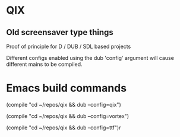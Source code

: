 
* QIX

** Old screensaver type things

   Proof of principle for D / DUB / SDL based projects

   Different configs enabled using the dub 'config' argument will
   cause different mains to be compiled.

* Emacs build commands

  (compile "cd ~/repos/qix && dub --config=qix")

  (compile "cd ~/repos/qix && dub --config=vortex")

  (compile "cd ~/repos/qix && dub --config=ttf")r
